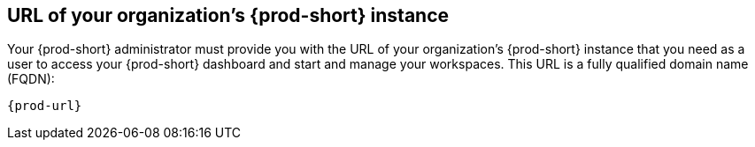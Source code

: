 :_content-type: CONCEPT
:description: URL of your organization's {prod-short} instance
:keywords: team, organization, organization-url, url-organization, fqdn, fully-qualified-domain-name
:navtitle: URL of your organization's {prod-short} instance
// :page-aliases:

[id="url-of-your-organizations-prod-id-instance_{context}"]
== URL of your organization's {prod-short} instance

Your {prod-short} administrator must provide you with the URL of your organization's {prod-short} instance that you need as a user to access your {prod-short} dashboard and start and manage your workspaces. This URL is a fully qualified domain name (FQDN):

[source,subs="+quotes,+attributes"]
----
{prod-url}
----